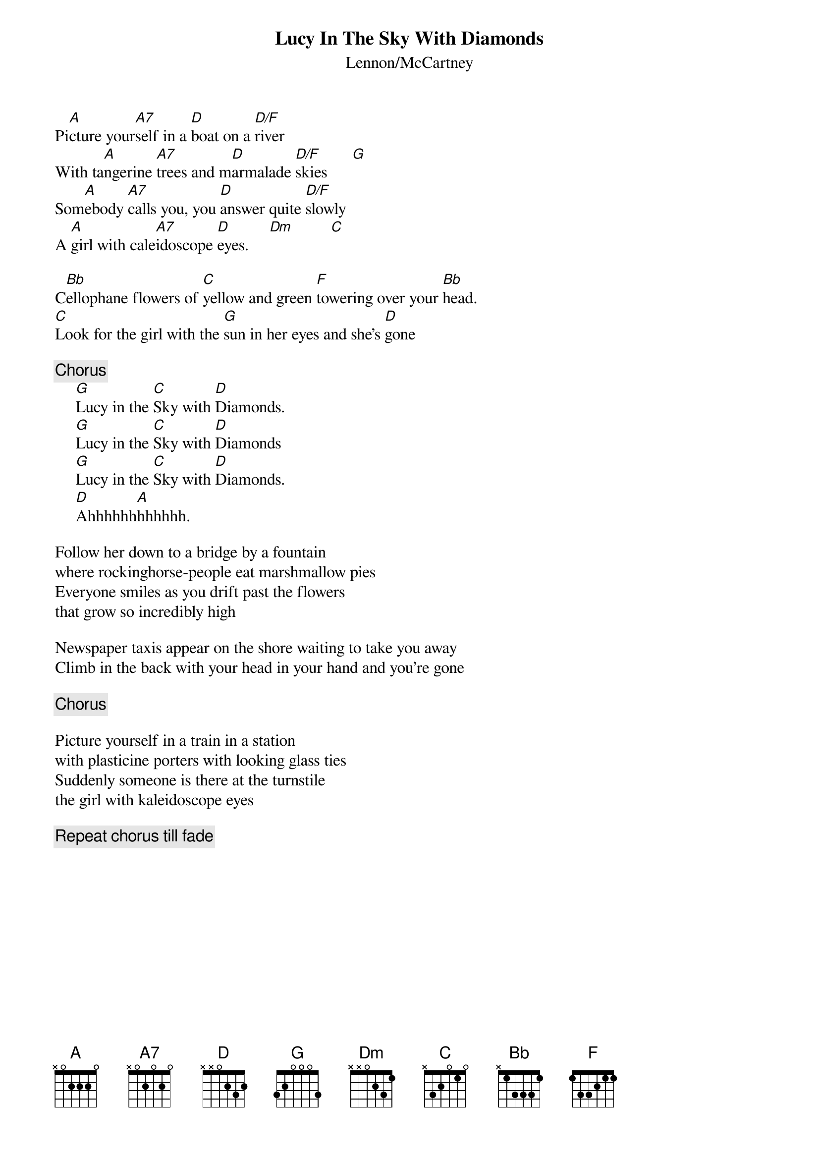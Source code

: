 {title:Lucy In The Sky With Diamonds}
{subtitle:Lennon/McCartney}
                           
Pi[A]cture your[A7]self in a [D]boat on a [D/F]river 
With ta[A]ngerine [A7]trees and m[D]armalade [D/F]skies      [G]
Som[A]ebody [A7]calls you, you [D]answer quite [D/F]slowly
A [A]girl with cale[A7]idoscope [D]eyes.     [Dm]         [C]

C[Bb]ellophane flowers of [C]yellow and green [F]towering over your [Bb]head.
[C]Look for the girl with the [G]sun in her eyes and she's [D]gone

{c:Chorus}
     [G]Lucy in the [C]Sky with [D]Diamonds.  
     [G]Lucy in the [C]Sky with [D]Diamonds
     [G]Lucy in the [C]Sky with [D]Diamonds.  
     [D]Ahhhhhh[A]hhhhhh.

Follow her down to a bridge by a fountain
where rockinghorse-people eat marshmallow pies
Everyone smiles as you drift past the flowers 
that grow so incredibly high

Newspaper taxis appear on the shore waiting to take you away
Climb in the back with your head in your hand and you're gone

{c:Chorus}

Picture yourself in a train in a station
with plasticine porters with looking glass ties
Suddenly someone is there at the turnstile
the girl with kaleidoscope eyes

{c:Repeat chorus till fade}
